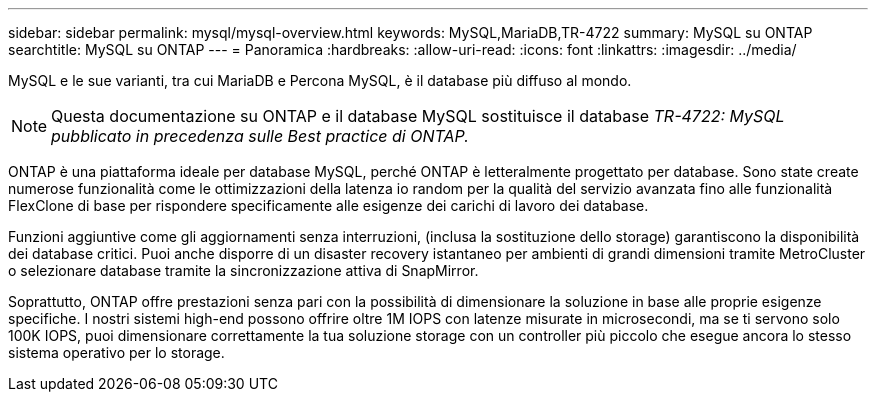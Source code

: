 ---
sidebar: sidebar 
permalink: mysql/mysql-overview.html 
keywords: MySQL,MariaDB,TR-4722 
summary: MySQL su ONTAP 
searchtitle: MySQL su ONTAP 
---
= Panoramica
:hardbreaks:
:allow-uri-read: 
:icons: font
:linkattrs: 
:imagesdir: ../media/


[role="lead"]
MySQL e le sue varianti, tra cui MariaDB e Percona MySQL, è il database più diffuso al mondo.


NOTE: Questa documentazione su ONTAP e il database MySQL sostituisce il database _TR-4722: MySQL pubblicato in precedenza sulle Best practice di ONTAP._

ONTAP è una piattaforma ideale per database MySQL, perché ONTAP è letteralmente progettato per database. Sono state create numerose funzionalità come le ottimizzazioni della latenza io random per la qualità del servizio avanzata fino alle funzionalità FlexClone di base per rispondere specificamente alle esigenze dei carichi di lavoro dei database.

Funzioni aggiuntive come gli aggiornamenti senza interruzioni, (inclusa la sostituzione dello storage) garantiscono la disponibilità dei database critici. Puoi anche disporre di un disaster recovery istantaneo per ambienti di grandi dimensioni tramite MetroCluster o selezionare database tramite la sincronizzazione attiva di SnapMirror.

Soprattutto, ONTAP offre prestazioni senza pari con la possibilità di dimensionare la soluzione in base alle proprie esigenze specifiche. I nostri sistemi high-end possono offrire oltre 1M IOPS con latenze misurate in microsecondi, ma se ti servono solo 100K IOPS, puoi dimensionare correttamente la tua soluzione storage con un controller più piccolo che esegue ancora lo stesso sistema operativo per lo storage.
